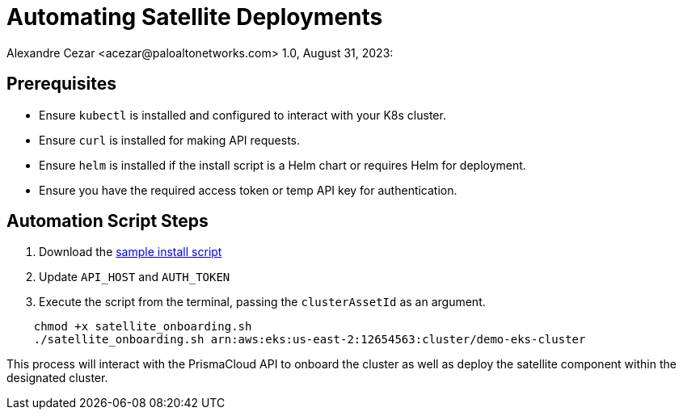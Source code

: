 = Automating Satellite Deployments
Alexandre Cezar <acezar@paloaltonetworks.com> 1.0, August 31, 2023:

==  Prerequisites
- Ensure `kubectl` is installed and configured to interact with your K8s cluster.
- Ensure `curl` is installed for making API requests.
- Ensure `helm` is installed if the install script is a Helm chart or requires Helm for deployment.
- Ensure you have the required access token or temp API key for authentication.

== Automation Script Steps

1. Download the link:scripts/satellite_onboarding.sh[sample install script]
2. Update `API_HOST` and `AUTH_TOKEN`
3. Execute the script from the terminal, passing the `clusterAssetId` as an argument.

```bash
    chmod +x satellite_onboarding.sh
    ./satellite_onboarding.sh arn:aws:eks:us-east-2:12654563:cluster/demo-eks-cluster
```
This process will interact with the PrismaCloud API to onboard the cluster as well as deploy the satellite component within the designated cluster.

:toc:
:toc-title:
:icons: font
